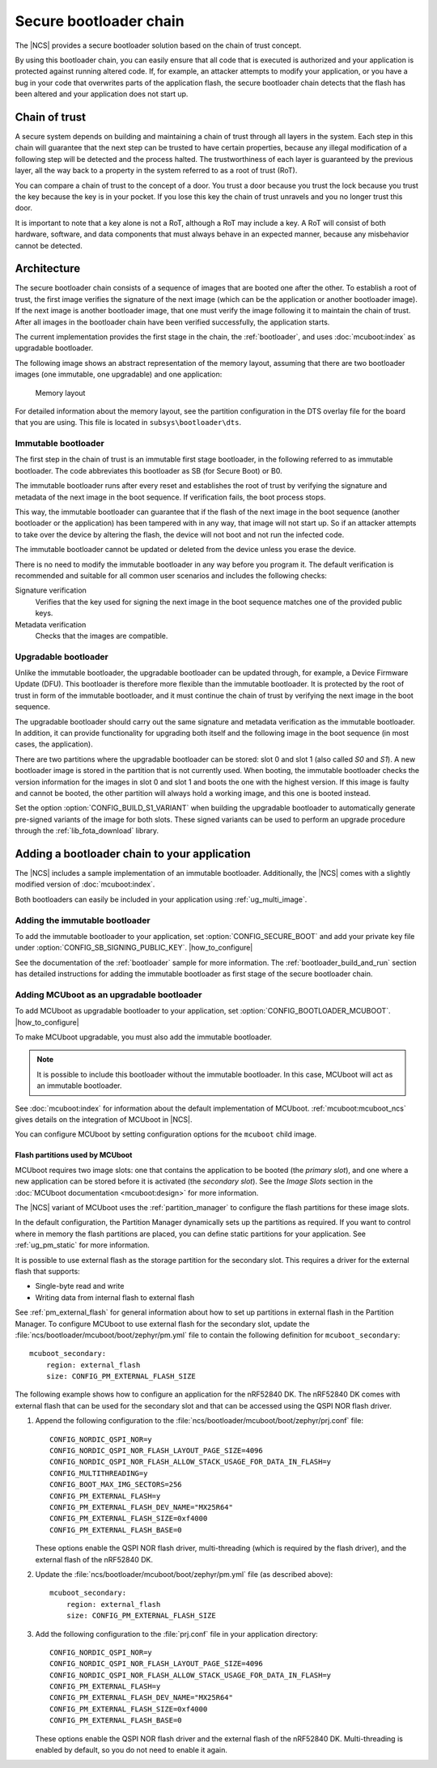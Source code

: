 .. _ug_bootloader:

Secure bootloader chain
#######################

The |NCS| provides a secure bootloader solution based on the chain of trust concept.

By using this bootloader chain, you can easily ensure that all code that is executed is authorized and your application is protected against running altered code.
If, for example, an attacker attempts to modify your application, or you have a bug in your code that overwrites parts of the application flash, the secure bootloader chain detects that the flash has been altered and your application does not start up.

Chain of trust
**************

A secure system depends on building and maintaining a chain of trust through all layers in the system.
Each step in this chain will guarantee that the next step can be trusted to have certain properties, because any illegal modification of a following step will be detected and the process halted.
The trustworthiness of each layer is guaranteed by the previous layer, all the way back to a property in the system referred to as a root of trust (RoT).

You can compare a chain of trust to the concept of a door.
You trust a door because you trust the lock because you trust the key because the key is in your pocket.
If you lose this key the chain of trust unravels and you no longer trust this door.

It is important to note that a key alone is not a RoT, although a RoT may include a key.
A RoT will consist of both hardware, software, and data components that must always behave in an expected manner, because any misbehavior cannot be detected.

.. _ug_bootloader_architecture:

Architecture
************

The secure bootloader chain consists of a sequence of images that are booted one after the other.
To establish a root of trust, the first image verifies the signature of the next image (which can be the application or another bootloader image).
If the next image is another bootloader image, that one must verify the image following it to maintain the chain of trust.
After all images in the bootloader chain have been verified successfully, the application starts.

The current implementation provides the first stage in the chain, the :ref:`bootloader`, and uses :doc:`mcuboot:index` as upgradable bootloader.

The following image shows an abstract representation of the memory layout, assuming that there are two bootloader images (one immutable, one upgradable) and one application:

.. figure:: images/bootloader_memory_layout.svg
   :alt: Memory layout

   Memory layout

For detailed information about the memory layout, see the partition configuration in the DTS overlay file for the board that you are using.
This file is located in ``subsys\bootloader\dts``.

.. _immutable_bootloader:

Immutable bootloader
====================

The first step in the chain of trust is an immutable first stage bootloader, in the following referred to as immutable bootloader.
The code abbreviates this bootloader as SB (for Secure Boot) or B0.

The immutable bootloader runs after every reset and establishes the root of trust by verifying the signature and metadata of the next image in the boot sequence.
If verification fails, the boot process stops.

This way, the immutable bootloader can guarantee that if the flash of the next image in the boot sequence (another bootloader or the application) has been tampered with in any way, that image will not start up.
So if an attacker attempts to take over the device by altering the flash, the device will not boot and not run the infected code.

The immutable bootloader cannot be updated or deleted from the device unless you erase the device.

There is no need to modify the immutable bootloader in any way before you program it. The default verification is recommended and suitable for all common user scenarios and includes the following checks:

Signature verification
   Verifies that the key used for signing the next image in the boot sequence matches one of the provided public keys.

Metadata verification
   Checks that the images are compatible.

.. _upgradable_bootloader:

Upgradable bootloader
=====================

Unlike the immutable bootloader, the upgradable bootloader can be updated through, for example, a Device Firmware Update (DFU).
This bootloader is therefore more flexible than the immutable bootloader.
It is protected by the root of trust in form of the immutable bootloader, and it must continue the chain of trust by verifying the next image in the boot sequence.

The upgradable bootloader should carry out the same signature and metadata verification as the immutable bootloader.
In addition, it can provide functionality for upgrading both itself and the following image in the boot sequence (in most cases, the application).

There are two partitions where the upgradable bootloader can be stored: slot 0 and slot 1 (also called *S0* and *S1*).
A new bootloader image is stored in the partition that is not currently used.
When booting, the immutable bootloader checks the version information for the images in slot 0 and slot 1 and boots the one with the highest version.
If this image is faulty and cannot be booted, the other partition will always hold a working image, and this one is booted instead.

Set the option :option:`CONFIG_BUILD_S1_VARIANT` when building the upgradable bootloader to automatically generate pre-signed variants of the image for both slots.
These signed variants can be used to perform an upgrade procedure through the :ref:`lib_fota_download` library.

.. _ug_bootloader_adding:

Adding a bootloader chain to your application
*********************************************

The |NCS| includes a sample implementation of an immutable bootloader.
Additionally, the |NCS| comes with a slightly modified version of :doc:`mcuboot:index`.

Both bootloaders can easily be included in your application using :ref:`ug_multi_image`.

Adding the immutable bootloader
===============================

To add the immutable bootloader to your application, set :option:`CONFIG_SECURE_BOOT` and add your private key file under :option:`CONFIG_SB_SIGNING_PUBLIC_KEY`.
|how_to_configure|

See the documentation of the :ref:`bootloader` sample for more information.
The :ref:`bootloader_build_and_run` section has detailed instructions for adding the immutable bootloader as first stage of the secure bootloader chain.

Adding MCUboot as an upgradable bootloader
==========================================

To add MCUboot as upgradable bootloader to your application, set :option:`CONFIG_BOOTLOADER_MCUBOOT`.
|how_to_configure|

To make MCUboot upgradable, you must also add the immutable bootloader.

.. note::
   It is possible to include this bootloader without the immutable bootloader.
   In this case, MCUboot will act as an immutable bootloader.


See :doc:`mcuboot:index` for information about the default implementation of MCUboot.
:ref:`mcuboot:mcuboot_ncs` gives details on the integration of MCUboot in |NCS|.

You can configure MCUboot by setting configuration options for the ``mcuboot`` child image.

.. _ug_bootloader_flash:

Flash partitions used by MCUboot
--------------------------------

MCUboot requires two image slots: one that contains the application to be booted (the *primary slot*), and one where a new application can be stored before it is activated (the *secondary slot*).
See the *Image Slots* section in the :doc:`MCUboot documentation <mcuboot:design>` for more information.

The |NCS| variant of MCUboot uses the :ref:`partition_manager` to configure the flash partitions for these image slots.

In the default configuration, the Partition Manager dynamically sets up the partitions as required.
If you want to control where in memory the flash partitions are placed, you can define static partitions for your application.
See :ref:`ug_pm_static` for more information.

It is possible to use external flash as the storage partition for the secondary slot.
This requires a driver for the external flash that supports:

* Single-byte read and write
* Writing data from internal flash to external flash

See :ref:`pm_external_flash` for general information about how to set up partitions in external flash in the Partition Manager.
To configure MCUboot to use external flash for the secondary slot, update the :file:`ncs/bootloader/mcuboot/boot/zephyr/pm.yml` file to contain the following definition for ``mcuboot_secondary``::

   mcuboot_secondary:
       region: external_flash
       size: CONFIG_PM_EXTERNAL_FLASH_SIZE

The following example shows how to configure an application for the nRF52840 DK.
The nRF52840 DK comes with external flash that can be used for the secondary slot and that can be accessed using the QSPI NOR flash driver.

1. Append the following configuration to the :file:`ncs/bootloader/mcuboot/boot/zephyr/prj.conf` file::

      CONFIG_NORDIC_QSPI_NOR=y
      CONFIG_NORDIC_QSPI_NOR_FLASH_LAYOUT_PAGE_SIZE=4096
      CONFIG_NORDIC_QSPI_NOR_FLASH_ALLOW_STACK_USAGE_FOR_DATA_IN_FLASH=y
      CONFIG_MULTITHREADING=y
      CONFIG_BOOT_MAX_IMG_SECTORS=256
      CONFIG_PM_EXTERNAL_FLASH=y
      CONFIG_PM_EXTERNAL_FLASH_DEV_NAME="MX25R64"
      CONFIG_PM_EXTERNAL_FLASH_SIZE=0xf4000
      CONFIG_PM_EXTERNAL_FLASH_BASE=0

   These options enable the QSPI NOR flash driver, multi-threading (which is required by the flash driver), and the external flash of the nRF52840 DK.
#. Update the :file:`ncs/bootloader/mcuboot/boot/zephyr/pm.yml` file (as described above)::

      mcuboot_secondary:
          region: external_flash
          size: CONFIG_PM_EXTERNAL_FLASH_SIZE

#. Add the following configuration to the :file:`prj.conf` file in your application directory::

      CONFIG_NORDIC_QSPI_NOR=y
      CONFIG_NORDIC_QSPI_NOR_FLASH_LAYOUT_PAGE_SIZE=4096
      CONFIG_NORDIC_QSPI_NOR_FLASH_ALLOW_STACK_USAGE_FOR_DATA_IN_FLASH=y
      CONFIG_PM_EXTERNAL_FLASH=y
      CONFIG_PM_EXTERNAL_FLASH_DEV_NAME="MX25R64"
      CONFIG_PM_EXTERNAL_FLASH_SIZE=0xf4000
      CONFIG_PM_EXTERNAL_FLASH_BASE=0

   These options enable the QSPI NOR flash driver and the external flash of the nRF52840 DK.
   Multi-threading is enabled by default, so you do not need to enable it again.
